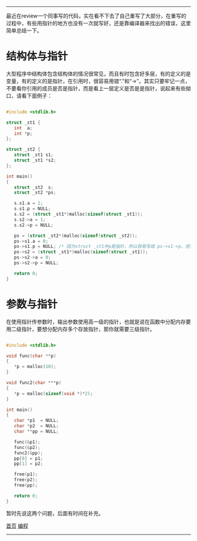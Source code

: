 -----
最近在review一个同事写的代码，实在看不下去了自己重写了大部分，在重写的过程中，有些用指针的地方也没有一次就写好，还是靠编译器来找出的错误，这里简单总结一下。

* 结构体与指针

大型程序中结构体包含结构体的情况很常见，而且有时包含好多层，有的定义的是变量，有的定义的是指针，在引用时，很容易用错“.”和“->”。其实只要牢记一点，不要看你引用的成员是否是指针，而是看上一层定义是否是是指针，说起来有些拗口，请看下面例子：

#+BEGIN_SRC C

#include <stdlib.h>

struct _st1 {
   int  a;
   int *p;
};

struct _st2 {
   struct _st1 s1;
   struct _st1 *s2;
};

int main()
{
   struct _st2  s;
   struct _st2 *ps;

   s.s1.a = 1;
   s.s1.p = NULL;
   s.s2 = (struct _st1*)malloc(sizeof(struct _st1));
   s.s2->a = 1;
   s.s2->p = NULL;

   ps = (struct _st2*)malloc(sizeof(struct _st2));
   ps->s1.a = 0;
   ps->s1.p = NULL; /* 因为struct _st1中p是指针，所以容易写成 ps->s1->p，但实际上是看s1是否是指针，这里是s1不是指针，所以用"." */
   ps->s2 = (struct _st1*)malloc(sizeof(struct _st1));
   ps->s2->a = 0;
   ps->s2->p = NULL;

   return 0;
}

#+END_SRC

* 参数与指针

在使用指针传参数时，输出参数使用高一级的指针，也就是说在函数中分配内存要用二级指针，要想分配内存多个存放指针，那你就需要三级指针。

#+BEGIN_SRC C

#include <stdlib.h>

void func(char **p)
{
   *p = malloc(10);
}

void func2(char ***p)
{
   *p = malloc(sizeof(void *)*2);
}

int main()
{
   char *p1  = NULL;
   char *p2  = NULL;
   char **pp = NULL;

   func(&p1);
   func(&p2);
   func2(&pp);
   pp[0] = p1;
   pp[1] = p2;

   free(p1);
   free(p2);
   free(pp);

   return 0;
}

#+END_SRC

暂时先说这两个问题，后面有时间在补充。

[[http://madahah.github.io/index.html][首页]]  [[file:../../../%E7%BC%96%E7%A8%8B.html][编程]]
-----
